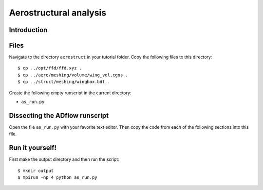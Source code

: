 
.. centered::
    :ref:`aerostruct_overview` | :ref:`intro`

.. _aerostruct_analysis:

***********************
Aerostructural analysis
***********************

Introduction
================================================================================


Files
================================================================================
Navigate to the directory ``aerostruct`` in your tutorial folder.
Copy the following files to this directory:
::

    $ cp ../opt/ffd/ffd.xyz .
    $ cp ../aero/meshing/volume/wing_vol.cgns .
    $ cp ../struct/meshing/wingbox.bdf .

Create the following empty runscript in the current directory:

- ``as_run.py``


Dissecting the ADflow runscript
================================================================================
Open the file ``as_run.py`` with your favorite text editor.
Then copy the code from each of the following sections into this file.


Run it yourself!
================================================================================
First make the output directory and then run the script:
::

    $ mkdir output
    $ mpirun -np 4 python as_run.py

.. centered::
    :ref:`aerostruct_overview` | :ref:`intro`
